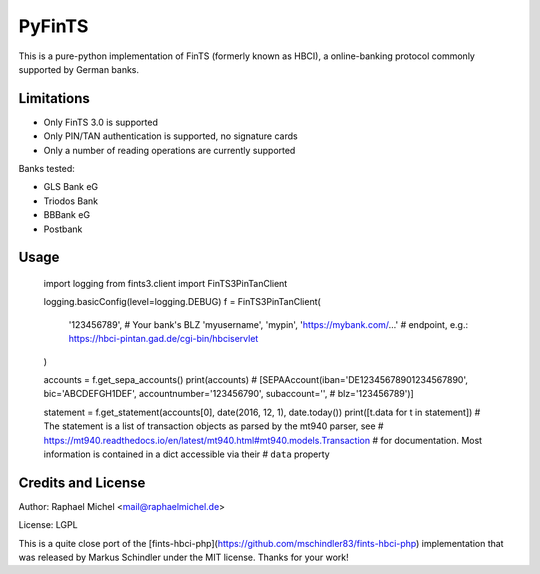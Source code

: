 PyFinTS
=======

This is a pure-python implementation of FinTS (formerly known as HBCI), a
online-banking protocol commonly supported by German banks.

Limitations
-----------

* Only FinTS 3.0 is supported
* Only PIN/TAN authentication is supported, no signature cards
* Only a number of reading operations are currently supported

Banks tested:

* GLS Bank eG
* Triodos Bank
* BBBank eG
* Postbank

Usage
-----

    import logging
    from fints3.client import FinTS3PinTanClient

    logging.basicConfig(level=logging.DEBUG)
    f = FinTS3PinTanClient(
        '123456789',  # Your bank's BLZ
        'myusername',
        'mypin',
        'https://mybank.com/…'  # endpoint, e.g.: https://hbci-pintan.gad.de/cgi-bin/hbciservlet
    )

    accounts = f.get_sepa_accounts()
    print(accounts)
    # [SEPAAccount(iban='DE12345678901234567890', bic='ABCDEFGH1DEF', accountnumber='123456790', subaccount='',
    #              blz='123456789')]

    statement = f.get_statement(accounts[0], date(2016, 12, 1), date.today())
    print([t.data for t in statement])
    # The statement is a list of transaction objects as parsed by the mt940 parser, see
    # https://mt940.readthedocs.io/en/latest/mt940.html#mt940.models.Transaction
    # for documentation. Most information is contained in a dict accessible via their
    # ``data`` property

Credits and License
-------------------

Author: Raphael Michel <mail@raphaelmichel.de>

License: LGPL

This is a quite close port of the [fints-hbci-php](https://github.com/mschindler83/fints-hbci-php)
implementation that was released by Markus Schindler under the MIT license.
Thanks for your work!



